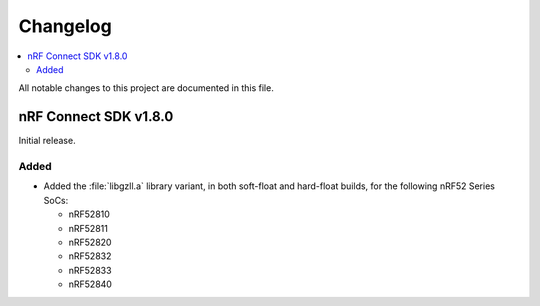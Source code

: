 .. _gzll_changelog:

Changelog
#########

.. contents::
   :local:
   :depth: 2

All notable changes to this project are documented in this file.

nRF Connect SDK v1.8.0
**********************

Initial release.

Added
=====

* Added the :file:`libgzll.a` library variant, in both soft-float and hard-float builds, for the following nRF52 Series SoCs:

  * nRF52810
  * nRF52811
  * nRF52820
  * nRF52832
  * nRF52833
  * nRF52840
